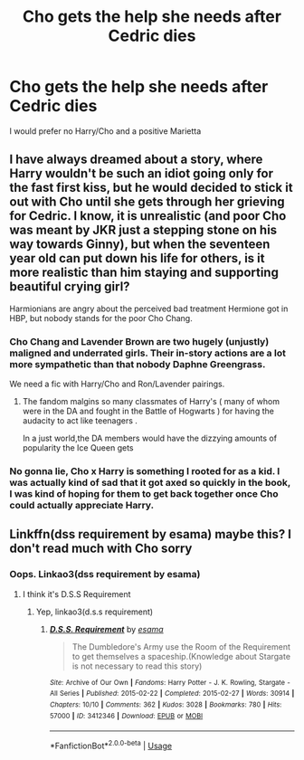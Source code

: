#+TITLE: Cho gets the help she needs after Cedric dies

* Cho gets the help she needs after Cedric dies
:PROPERTIES:
:Author: Bleepbloopbotz2
:Score: 12
:DateUnix: 1560851688.0
:DateShort: 2019-Jun-18
:FlairText: Request
:END:
I would prefer no Harry/Cho and a positive Marietta


** I have always dreamed about a story, where Harry wouldn't be such an idiot going only for the fast first kiss, but he would decided to stick it out with Cho until she gets through her grieving for Cedric. I know, it is unrealistic (and poor Cho was meant by JKR just a stepping stone on his way towards Ginny), but when the seventeen year old can put down his life for others, is it more realistic than him staying and supporting beautiful crying girl?

Harmionians are angry about the perceived bad treatment Hermione got in HBP, but nobody stands for the poor Cho Chang.
:PROPERTIES:
:Author: ceplma
:Score: 15
:DateUnix: 1560872313.0
:DateShort: 2019-Jun-18
:END:

*** Cho Chang and Lavender Brown are two hugely (unjustly) maligned and underrated girls. Their in-story actions are a lot more sympathetic than that nobody Daphne Greengrass.

We need a fic with Harry/Cho and Ron/Lavender pairings.
:PROPERTIES:
:Author: InquisitorCOC
:Score: 14
:DateUnix: 1560882336.0
:DateShort: 2019-Jun-18
:END:

**** The fandom malgins so many classmates of Harry's ( many of whom were in the DA and fought in the Battle of Hogwarts ) for having the audacity to act like teenagers .

In a just world,the DA members would have the dizzying amounts of popularity the Ice Queen gets
:PROPERTIES:
:Author: Bleepbloopbotz2
:Score: 6
:DateUnix: 1560882628.0
:DateShort: 2019-Jun-18
:END:


*** No gonna lie, Cho x Harry is something I rooted for as a kid. I was actually kind of sad that it got axed so quickly in the book, I was kind of hoping for them to get back together once Cho could actually appreciate Harry.
:PROPERTIES:
:Author: Brynjolf-of-Riften
:Score: 12
:DateUnix: 1560875787.0
:DateShort: 2019-Jun-18
:END:


** Linkffn(dss requirement by esama) maybe this? I don't read much with Cho sorry
:PROPERTIES:
:Author: LiriStorm
:Score: 2
:DateUnix: 1560859935.0
:DateShort: 2019-Jun-18
:END:

*** Oops. Linkao3(dss requirement by esama)
:PROPERTIES:
:Author: LiriStorm
:Score: 2
:DateUnix: 1560861238.0
:DateShort: 2019-Jun-18
:END:

**** I think it's D.S.S Requirement
:PROPERTIES:
:Author: 15_Redstones
:Score: 1
:DateUnix: 1560878274.0
:DateShort: 2019-Jun-18
:END:

***** Yep, linkao3(d.s.s requirement)
:PROPERTIES:
:Author: LiriStorm
:Score: 1
:DateUnix: 1560920595.0
:DateShort: 2019-Jun-19
:END:

****** [[https://archiveofourown.org/works/3412346][*/D.S.S. Requirement/*]] by [[https://www.archiveofourown.org/users/esama/pseuds/esama][/esama/]]

#+begin_quote
  The Dumbledore's Army use the Room of the Requirement to get themselves a spaceship.(Knowledge about Stargate is not necessary to read this story)
#+end_quote

^{/Site/:} ^{Archive} ^{of} ^{Our} ^{Own} ^{*|*} ^{/Fandoms/:} ^{Harry} ^{Potter} ^{-} ^{J.} ^{K.} ^{Rowling,} ^{Stargate} ^{-} ^{All} ^{Series} ^{*|*} ^{/Published/:} ^{2015-02-22} ^{*|*} ^{/Completed/:} ^{2015-02-27} ^{*|*} ^{/Words/:} ^{30914} ^{*|*} ^{/Chapters/:} ^{10/10} ^{*|*} ^{/Comments/:} ^{362} ^{*|*} ^{/Kudos/:} ^{3028} ^{*|*} ^{/Bookmarks/:} ^{780} ^{*|*} ^{/Hits/:} ^{57000} ^{*|*} ^{/ID/:} ^{3412346} ^{*|*} ^{/Download/:} ^{[[https://archiveofourown.org/downloads/3412346/DSS%20Requirement.epub?updated_at=1553801234][EPUB]]} ^{or} ^{[[https://archiveofourown.org/downloads/3412346/DSS%20Requirement.mobi?updated_at=1553801234][MOBI]]}

--------------

*FanfictionBot*^{2.0.0-beta} | [[https://github.com/tusing/reddit-ffn-bot/wiki/Usage][Usage]]
:PROPERTIES:
:Author: FanfictionBot
:Score: 1
:DateUnix: 1560920608.0
:DateShort: 2019-Jun-19
:END:
